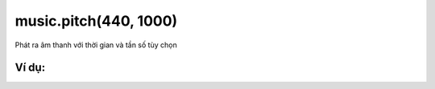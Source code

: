music.pitch(440, 1000)
==========

Phát ra âm thanh với thời gian và tần số tùy chọn

.. image:: images/music-6.png
    :scale: 100 %
    :align: center


Ví dụ:
----------------------


.. image:: images/music-vd-6.png
    :scale: 100 %
    :align: center
